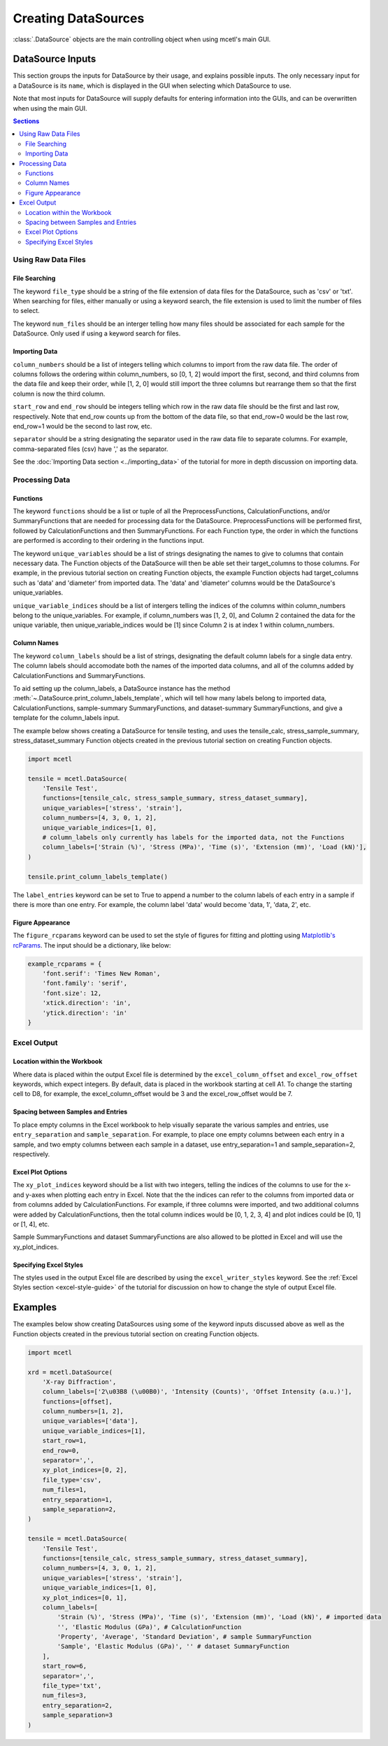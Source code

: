 ====================
Creating DataSources
====================

:class:`.DataSource` objects are the main controlling object when using mcetl's main GUI.

DataSource Inputs
-----------------

This section groups the inputs for DataSource by their usage, and explains
possible inputs. The only necessary input for a DataSource is its ``name``, which
is displayed in the GUI when selecting which DataSource to use.

Note that most inputs for DataSource will supply defaults for entering information
into the GUIs, and can be overwritten when using the main GUI.

.. contents:: **Sections**
    :depth: 2
    :local:


Using Raw Data Files
~~~~~~~~~~~~~~~~~~~~

File Searching
^^^^^^^^^^^^^^

The keyword ``file_type`` should be a string of the file extension of data files for
the DataSource, such as 'csv' or 'txt'. When searching for files, either manually
or using a keyword search, the file extension is used to limit the number of
files to select.

The keyword ``num_files`` should be an interger telling how many files should
be associated for each sample for the DataSource. Only used if using a keyword
search for files.

Importing Data
^^^^^^^^^^^^^^

``column_numbers`` should be a list of integers telling which
columns to import from the raw data file. The order of columns
follows the ordering within column_numbers, so [0, 1, 2] would
import the first, second, and third columns from the data file
and keep their order, while [1, 2, 0] would still import the
three columns but rearrange them so that the first column is
now the third column.

``start_row`` and ``end_row`` should be integers telling which
row in the raw data file should be the first and last row, respectively.
Note that end_row counts up from the bottom of the data file, so
that end_row=0 would be the last row, end_row=1 would be the
second to last row, etc.

``separator`` should be a string designating the separator
used in the raw data file to separate columns. For example,
comma-separated files (csv) have ',' as the separator.

See the :doc:`Importing Data section <../importing_data>` of the tutorial
for more in depth discussion on importing data.

Processing Data
~~~~~~~~~~~~~~~

Functions
^^^^^^^^^

The keyword ``functions`` should be a list or tuple of all the PreprocessFunctions,
CalculationFunctions, and/or SummaryFunctions that are needed for processing data
for the DataSource. PreprocessFunctions will be performed first, followed by
CalculationFunctions and then SummaryFunctions. For each Function type, the order
in which the functions are performed is according to their ordering in the functions
input.

The keyword ``unique_variables`` should be a list of strings designating
the names to give to columns that contain necessary data. The Function objects of
the DataSource will then be able set their target_columns to those columns. For example,
in the previous tutorial section on creating Function objects, the example Function
objects had target_columns such as 'data' and 'diameter' from imported data. The
'data' and 'diameter' columns would be the DataSource's unique_variables.

``unique_variable_indices`` should be a list of intergers telling the indices
of the columns within column_numbers belong to the unique_variables. For
example, if column_numbers was [1, 2, 0], and Column 2 contained the data
for the unique variable, then unique_variable_indices would be [1] since
Column 2 is at index 1 within column_numbers.

Column Names
^^^^^^^^^^^^

The keyword ``column_labels`` should be a list of strings, designating the
default column labels for a single data entry. The column labels should
accomodate both the names of the imported data columns, and all of the columns
added by CalculationFunctions and SummaryFunctions.

To aid setting up the column_labels, a DataSource instance has the method
:meth:`~.DataSource.print_column_labels_template`, which will tell how
many labels belong to imported data, CalculationFunctions, sample-summary
SummaryFunctions, and dataset-summary SummaryFunctions, and give a template for the
column_labels input.

The example below shows creating a DataSource for tensile testing, and uses
the tensile_calc, stress_sample_summary, stress_dataset_summary Function objects
created in the previous tutorial section on creating Function objects.

.. code-block:: python

    import mcetl

    tensile = mcetl.DataSource(
        'Tensile Test',
        functions=[tensile_calc, stress_sample_summary, stress_dataset_summary],
        unique_variables=['stress', 'strain'],
        column_numbers=[4, 3, 0, 1, 2],
        unique_variable_indices=[1, 0],
        # column_labels only currently has labels for the imported data, not the Functions
        column_labels=['Strain (%)', 'Stress (MPa)', 'Time (s)', 'Extension (mm)', 'Load (kN)'],
    )

    tensile.print_column_labels_template()


The ``label_entries`` keyword can be set to True to append a number to the column labels of
each entry in a sample if there is more than one entry. For example, the
column label 'data' would become 'data, 1', 'data, 2', etc.

Figure Appearance
^^^^^^^^^^^^^^^^^

The ``figure_rcparams`` keyword can be used to set the style of figures for
fitting and plotting using
`Matplotlib's rcParams <https://matplotlib.org/tutorials/introductory/customizing.html#matplotlib-rcparams>`_.
The input should be a dictionary, like below:

.. code-block:: python

    example_rcparams = {
        'font.serif': 'Times New Roman',
        'font.family': 'serif',
        'font.size': 12,
        'xtick.direction': 'in',
        'ytick.direction': 'in'
    }


Excel Output
~~~~~~~~~~~~

Location within the Workbook
^^^^^^^^^^^^^^^^^^^^^^^^^^^^

Where data is placed within the output Excel file is determined by the
``excel_column_offset`` and ``excel_row_offset`` keywords, which expect
integers. By default, data is placed in the workbook starting at cell A1.
To change the starting cell to D8, for example, the excel_column_offset
would be 3 and the excel_row_offset would be 7.

Spacing between Samples and Entries
^^^^^^^^^^^^^^^^^^^^^^^^^^^^^^^^^^^

To place empty columns in the Excel workbook to help visually separate the
various samples and entries, use ``entry_separation`` and ``sample_separation``.
For example, to place one empty columns between each entry in a sample, and two
empty columns between each sample in a dataset, use entry_separation=1 and
sample_separation=2, respectively.

Excel Plot Options
^^^^^^^^^^^^^^^^^^

The ``xy_plot_indices`` keyword should be a list with two integers, telling
the indices of the columns to use for the x- and y-axes when plotting each
entry in Excel.
Note that the the indices can refer to the columns from imported data or from
columns added by CalculationFunctions. For example, if three columns were imported,
and two additional columns were added by CalculationFunctions, then the total
column indices would be [0, 1, 2, 3, 4] and plot indices could be [0, 1] or [1, 4],
etc.

Sample SummaryFunctions and dataset SummaryFunctions are also allowed to be plotted
in Excel and will use the xy_plot_indices.

Specifying Excel Styles
^^^^^^^^^^^^^^^^^^^^^^^

The styles used in the output Excel file are described by using the
``excel_writer_styles`` keyword. See the
:ref:`Excel Styles section <excel-style-guide>` of the tutorial
for discussion on how to change the style of output Excel file.

Examples
--------

The examples below show creating DataSources using some of the keyword inputs
discussed above as well as the Function objects created in the previous
tutorial section on creating Function objects.

.. code-block:: python

    import mcetl

    xrd = mcetl.DataSource(
        'X-ray Diffraction',
        column_labels=['2\u03B8 (\u00B0)', 'Intensity (Counts)', 'Offset Intensity (a.u.)'],
        functions=[offset],
        column_numbers=[1, 2],
        unique_variables=['data'],
        unique_variable_indices=[1],
        start_row=1,
        end_row=0,
        separator=',',
        xy_plot_indices=[0, 2],
        file_type='csv',
        num_files=1,
        entry_separation=1,
        sample_separation=2,
    )

    tensile = mcetl.DataSource(
        'Tensile Test',
        functions=[tensile_calc, stress_sample_summary, stress_dataset_summary],
        column_numbers=[4, 3, 0, 1, 2],
        unique_variables=['stress', 'strain'],
        unique_variable_indices=[1, 0],
        xy_plot_indices=[0, 1],
        column_labels=[
            'Strain (%)', 'Stress (MPa)', 'Time (s)', 'Extension (mm)', 'Load (kN)', # imported data
            '', 'Elastic Modulus (GPa)', # CalculationFunction
            'Property', 'Average', 'Standard Deviation', # sample SummaryFunction
            'Sample', 'Elastic Modulus (GPa)', '' # dataset SummaryFunction
        ],
        start_row=6,
        separator=',',
        file_type='txt',
        num_files=3,
        entry_separation=2,
        sample_separation=3
    )
